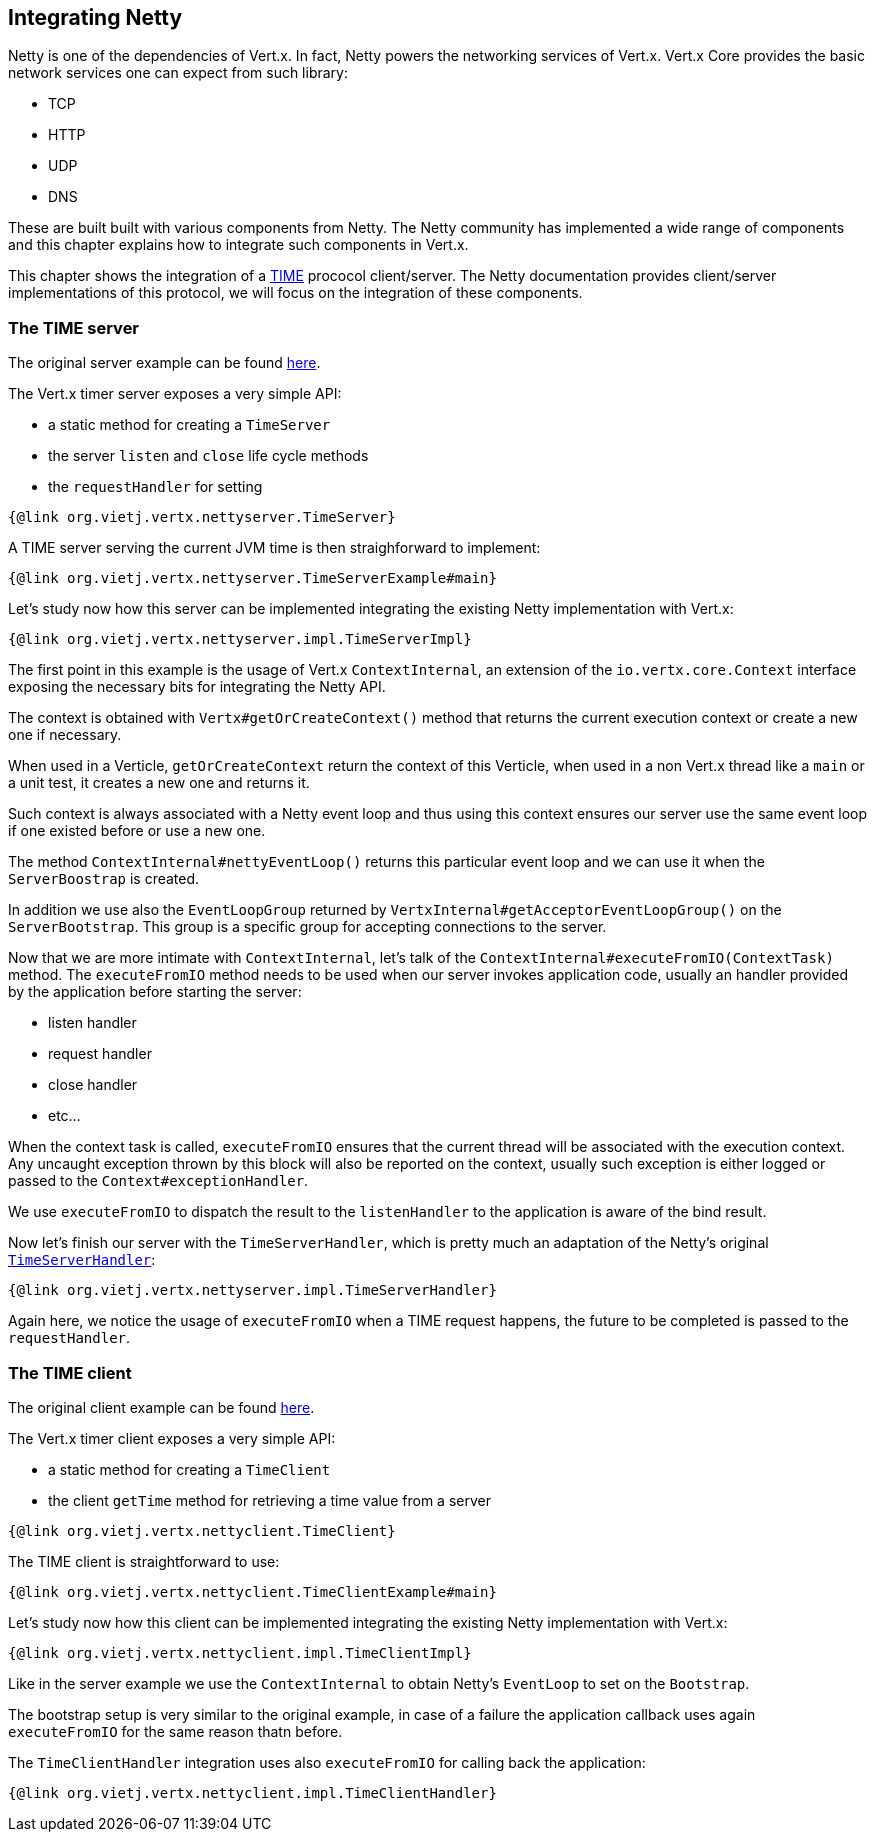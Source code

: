 == Integrating Netty

Netty is one of the dependencies of Vert.x. In fact, Netty powers the networking services of Vert.x. Vert.x Core
provides the basic network services one can expect from such library:

- TCP
- HTTP
- UDP
- DNS

These are built built with various components from Netty. The Netty community has implemented a wide
range of components and this chapter explains how to integrate such components in Vert.x.

This chapter shows the integration of a https://tools.ietf.org/html/rfc868[TIME] prococol client/server. The Netty
documentation provides client/server implementations of this protocol, we will focus on the integration of these
components.

=== The TIME server

The original server example can be found http://netty.io/wiki/user-guide-for-4.x.html#wiki-h3-9[here].

The Vert.x timer server exposes a very simple API:

- a static method for creating a `TimeServer`
- the server `listen` and `close` life cycle methods
- the `requestHandler` for setting

[source,java]
----
{@link org.vietj.vertx.nettyserver.TimeServer}
----

A TIME server serving the current JVM time is then straighforward to implement:

[source,java]
----
{@link org.vietj.vertx.nettyserver.TimeServerExample#main}
----

Let's study now how this server can be implemented integrating the existing Netty implementation with Vert.x:

[source,java]
----
{@link org.vietj.vertx.nettyserver.impl.TimeServerImpl}
----

The first point in this example is the usage of Vert.x `ContextInternal`, an extension of the
`io.vertx.core.Context` interface exposing the necessary bits for integrating the Netty API.

The context is obtained with `Vertx#getOrCreateContext()` method that returns the current execution context
or create a new one if necessary.

When used in a Verticle, `getOrCreateContext` return the context of this Verticle, when used in a non Vert.x
thread like a `main` or a unit test, it creates a new one and returns it.

Such context is always associated with a Netty event loop and thus using this context ensures our server
use the same event loop if one existed before or use a new one.

The method `ContextInternal#nettyEventLoop()` returns this particular event loop and we can use it when the
`ServerBoostrap` is created.

In addition we use also the `EventLoopGroup` returned by `VertxInternal#getAcceptorEventLoopGroup()` on the
`ServerBootstrap`. This group is a specific group for accepting connections to the server.

Now that we are more intimate with `ContextInternal`, let's talk of the `ContextInternal#executeFromIO(ContextTask)`
method. The `executeFromIO` method needs to be used when our server invokes application code, usually an handler
provided by the application before starting the server:

- listen handler
- request handler
- close handler
- etc...

When the context task is called, `executeFromIO` ensures that the current thread will be associated with
the execution context. Any uncaught exception thrown by this block will also be reported on the context, usually
such exception is either logged or passed to the `Context#exceptionHandler`.

We use `executeFromIO` to dispatch the result to the `listenHandler` to the application is aware of the bind result.

Now let's finish our server with the `TimeServerHandler`, which is pretty much an adaptation of the Netty's
original http://netty.io/wiki/user-guide-for-4.x.html#wiki-h3-9[`TimeServerHandler`]:

[source,java]
----
{@link org.vietj.vertx.nettyserver.impl.TimeServerHandler}
----

Again here, we notice the usage of `executeFromIO` when a TIME request happens, the future to be completed is
passed to the `requestHandler`.

=== The TIME client

The original client example can be found http://netty.io/wiki/user-guide-for-4.x.html#wiki-h3-10[here].

The Vert.x timer client exposes a very simple API:

- a static method for creating a `TimeClient`
- the client `getTime` method for retrieving a time value from a server

[source,java]
----
{@link org.vietj.vertx.nettyclient.TimeClient}
----

The TIME client is straightforward to use:

[source,java]
----
{@link org.vietj.vertx.nettyclient.TimeClientExample#main}
----

Let's study now how this client can be implemented integrating the existing Netty implementation with Vert.x:

[source,java]
----
{@link org.vietj.vertx.nettyclient.impl.TimeClientImpl}
----

Like in the server example we use the `ContextInternal` to obtain Netty's `EventLoop` to set on the `Bootstrap`.

The bootstrap setup is very similar to the original example, in case of a failure the application callback
uses again `executeFromIO` for the same reason thatn before.

The `TimeClientHandler` integration uses also `executeFromIO` for calling back the application:

[source,java]
----
{@link org.vietj.vertx.nettyclient.impl.TimeClientHandler}
----
